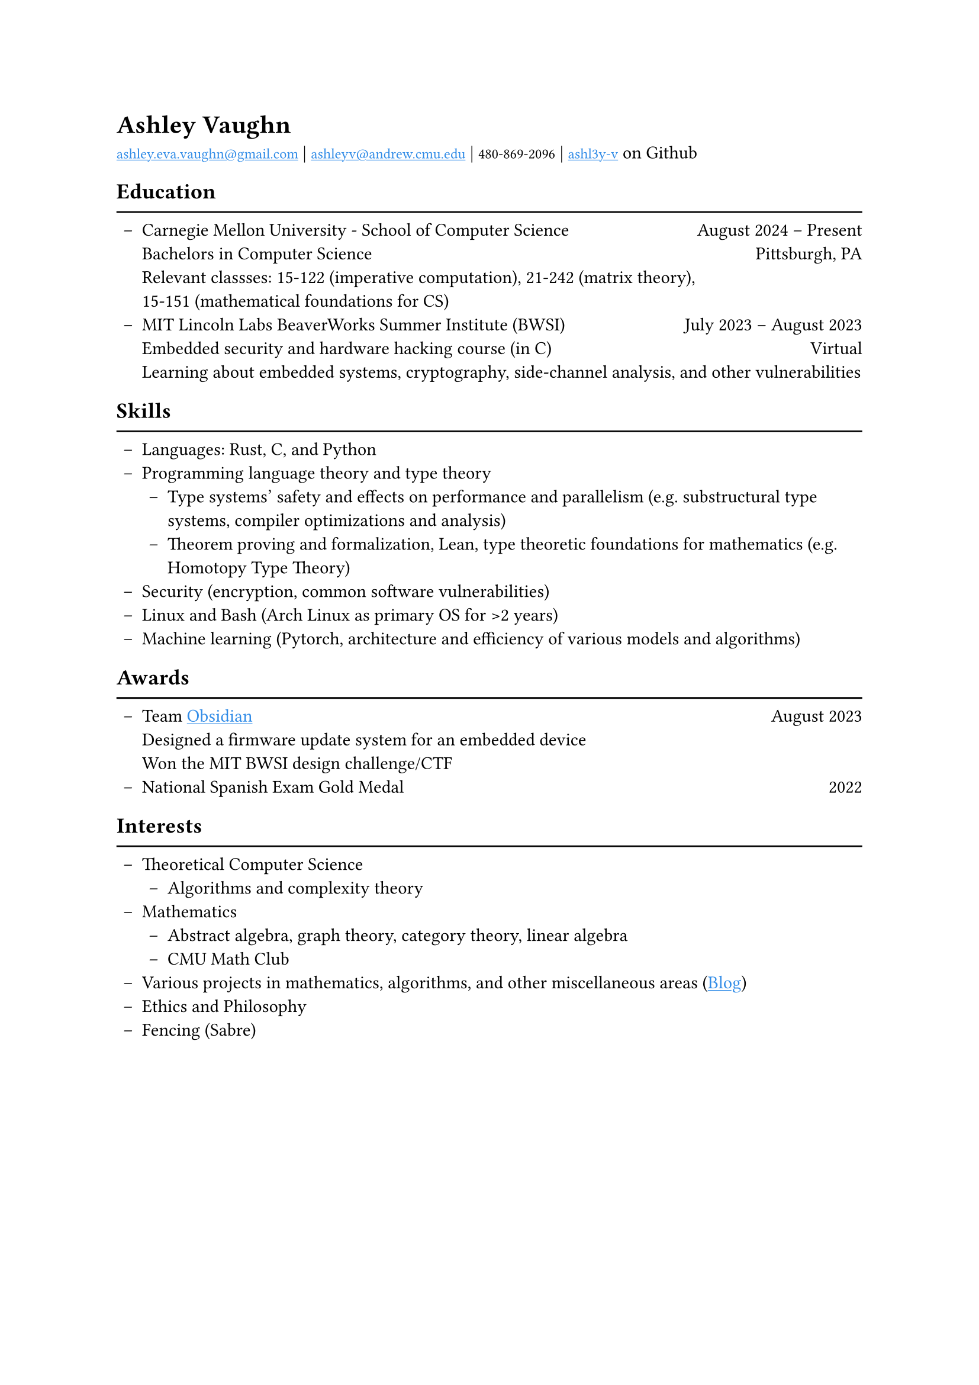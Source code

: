 #show text: set text(font: "EB Garamond")

#show link: underline
#show link: set text(fill: rgb("#318CE7"))

#set list(indent: 4pt, marker: [--])

= Ashley Vaughn
#link("mailto:ashley.eva.vaughn@gmail.com")[`ashley.eva.vaughn@gmail.com`] | #link("mailto:ashleyv@andrew.cmu.edu")[`ashleyv@andrew.cmu.edu`] | `480-869-2096` | #link("https://github.com/ashl3y-v")[`ashl3y-v`] on Github

== Education
#line(length: 100%)
- Carnegie Mellon University - School of Computer Science #h(1fr) August 2024 -- Present\
  Bachelors in Computer Science #h(1fr) Pittsburgh, PA\
  Relevant classses: 15-122 (imperative computation), 21-242 (matrix theory),\
  15-151 (mathematical foundations for CS)
- MIT Lincoln Labs BeaverWorks Summer Institute (BWSI) #h(1fr) July 2023 -- August 2023\
  Embedded security and hardware hacking course (in C) #h(1fr) Virtual\
  Learning about embedded systems, cryptography, side-channel analysis, and other vulnerabilities

== Skills
#line(length: 100%)
- Languages: Rust, C, and Python
- Programming language theory and type theory\
  - Type systems' safety and effects on performance and parallelism (e.g. substructural type systems, compiler optimizations and analysis)
  - Theorem proving and formalization, Lean, type theoretic foundations for mathematics (e.g. Homotopy Type Theory)
- Security (encryption, common software vulnerabilities)
- Linux and Bash (Arch Linux as primary OS for >2 years)
- Machine learning (Pytorch, architecture and efficiency of various models and algorithms)

== Awards
#line(length: 100%)
- Team #link("https://github.com/ashl3y-v/obsidian")[Obsidian] #h(1fr) August 2023\
  Designed a firmware update system for an embedded device\
  Won the MIT BWSI design challenge/CTF
- National Spanish Exam Gold Medal #h(1fr) 2022

== Interests
#line(length: 100%)
- Theoretical Computer Science
  - Algorithms and complexity theory
- Mathematics
  - Abstract algebra, graph theory, category theory, linear algebra
  - CMU Math Club
- Various projects in mathematics, algorithms, and other miscellaneous areas (#link("https://github.com/ashl3y-v/thoughts/")[Blog])
- Ethics and Philosophy
- Fencing (Sabre)
